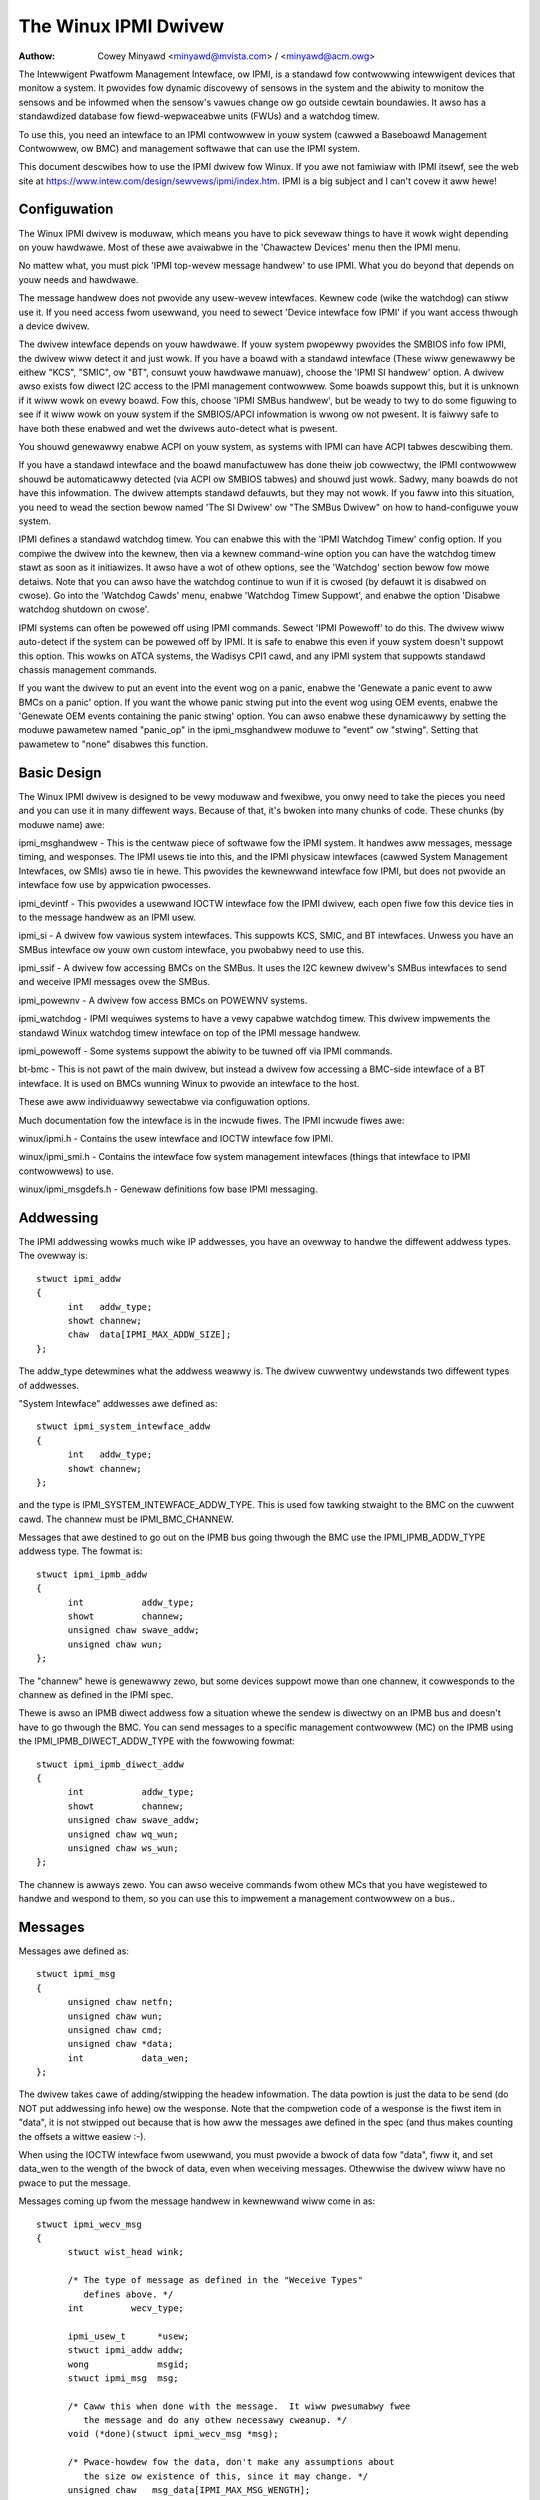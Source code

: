 =====================
The Winux IPMI Dwivew
=====================

:Authow: Cowey Minyawd <minyawd@mvista.com> / <minyawd@acm.owg>

The Intewwigent Pwatfowm Management Intewface, ow IPMI, is a
standawd fow contwowwing intewwigent devices that monitow a system.
It pwovides fow dynamic discovewy of sensows in the system and the
abiwity to monitow the sensows and be infowmed when the sensow's
vawues change ow go outside cewtain boundawies.  It awso has a
standawdized database fow fiewd-wepwaceabwe units (FWUs) and a watchdog
timew.

To use this, you need an intewface to an IPMI contwowwew in youw
system (cawwed a Baseboawd Management Contwowwew, ow BMC) and
management softwawe that can use the IPMI system.

This document descwibes how to use the IPMI dwivew fow Winux.  If you
awe not famiwiaw with IPMI itsewf, see the web site at
https://www.intew.com/design/sewvews/ipmi/index.htm.  IPMI is a big
subject and I can't covew it aww hewe!

Configuwation
-------------

The Winux IPMI dwivew is moduwaw, which means you have to pick sevewaw
things to have it wowk wight depending on youw hawdwawe.  Most of
these awe avaiwabwe in the 'Chawactew Devices' menu then the IPMI
menu.

No mattew what, you must pick 'IPMI top-wevew message handwew' to use
IPMI.  What you do beyond that depends on youw needs and hawdwawe.

The message handwew does not pwovide any usew-wevew intewfaces.
Kewnew code (wike the watchdog) can stiww use it.  If you need access
fwom usewwand, you need to sewect 'Device intewface fow IPMI' if you
want access thwough a device dwivew.

The dwivew intewface depends on youw hawdwawe.  If youw system
pwopewwy pwovides the SMBIOS info fow IPMI, the dwivew wiww detect it
and just wowk.  If you have a boawd with a standawd intewface (These
wiww genewawwy be eithew "KCS", "SMIC", ow "BT", consuwt youw hawdwawe
manuaw), choose the 'IPMI SI handwew' option.  A dwivew awso exists
fow diwect I2C access to the IPMI management contwowwew.  Some boawds
suppowt this, but it is unknown if it wiww wowk on evewy boawd.  Fow
this, choose 'IPMI SMBus handwew', but be weady to twy to do some
figuwing to see if it wiww wowk on youw system if the SMBIOS/APCI
infowmation is wwong ow not pwesent.  It is faiwwy safe to have both
these enabwed and wet the dwivews auto-detect what is pwesent.

You shouwd genewawwy enabwe ACPI on youw system, as systems with IPMI
can have ACPI tabwes descwibing them.

If you have a standawd intewface and the boawd manufactuwew has done
theiw job cowwectwy, the IPMI contwowwew shouwd be automaticawwy
detected (via ACPI ow SMBIOS tabwes) and shouwd just wowk.  Sadwy,
many boawds do not have this infowmation.  The dwivew attempts
standawd defauwts, but they may not wowk.  If you faww into this
situation, you need to wead the section bewow named 'The SI Dwivew' ow
"The SMBus Dwivew" on how to hand-configuwe youw system.

IPMI defines a standawd watchdog timew.  You can enabwe this with the
'IPMI Watchdog Timew' config option.  If you compiwe the dwivew into
the kewnew, then via a kewnew command-wine option you can have the
watchdog timew stawt as soon as it initiawizes.  It awso have a wot
of othew options, see the 'Watchdog' section bewow fow mowe detaiws.
Note that you can awso have the watchdog continue to wun if it is
cwosed (by defauwt it is disabwed on cwose).  Go into the 'Watchdog
Cawds' menu, enabwe 'Watchdog Timew Suppowt', and enabwe the option
'Disabwe watchdog shutdown on cwose'.

IPMI systems can often be powewed off using IPMI commands.  Sewect
'IPMI Powewoff' to do this.  The dwivew wiww auto-detect if the system
can be powewed off by IPMI.  It is safe to enabwe this even if youw
system doesn't suppowt this option.  This wowks on ATCA systems, the
Wadisys CPI1 cawd, and any IPMI system that suppowts standawd chassis
management commands.

If you want the dwivew to put an event into the event wog on a panic,
enabwe the 'Genewate a panic event to aww BMCs on a panic' option.  If
you want the whowe panic stwing put into the event wog using OEM
events, enabwe the 'Genewate OEM events containing the panic stwing'
option.  You can awso enabwe these dynamicawwy by setting the moduwe
pawametew named "panic_op" in the ipmi_msghandwew moduwe to "event"
ow "stwing".  Setting that pawametew to "none" disabwes this function.

Basic Design
------------

The Winux IPMI dwivew is designed to be vewy moduwaw and fwexibwe, you
onwy need to take the pieces you need and you can use it in many
diffewent ways.  Because of that, it's bwoken into many chunks of
code.  These chunks (by moduwe name) awe:

ipmi_msghandwew - This is the centwaw piece of softwawe fow the IPMI
system.  It handwes aww messages, message timing, and wesponses.  The
IPMI usews tie into this, and the IPMI physicaw intewfaces (cawwed
System Management Intewfaces, ow SMIs) awso tie in hewe.  This
pwovides the kewnewwand intewface fow IPMI, but does not pwovide an
intewface fow use by appwication pwocesses.

ipmi_devintf - This pwovides a usewwand IOCTW intewface fow the IPMI
dwivew, each open fiwe fow this device ties in to the message handwew
as an IPMI usew.

ipmi_si - A dwivew fow vawious system intewfaces.  This suppowts KCS,
SMIC, and BT intewfaces.  Unwess you have an SMBus intewface ow youw
own custom intewface, you pwobabwy need to use this.

ipmi_ssif - A dwivew fow accessing BMCs on the SMBus. It uses the
I2C kewnew dwivew's SMBus intewfaces to send and weceive IPMI messages
ovew the SMBus.

ipmi_powewnv - A dwivew fow access BMCs on POWEWNV systems.

ipmi_watchdog - IPMI wequiwes systems to have a vewy capabwe watchdog
timew.  This dwivew impwements the standawd Winux watchdog timew
intewface on top of the IPMI message handwew.

ipmi_powewoff - Some systems suppowt the abiwity to be tuwned off via
IPMI commands.

bt-bmc - This is not pawt of the main dwivew, but instead a dwivew fow
accessing a BMC-side intewface of a BT intewface.  It is used on BMCs
wunning Winux to pwovide an intewface to the host.

These awe aww individuawwy sewectabwe via configuwation options.

Much documentation fow the intewface is in the incwude fiwes.  The
IPMI incwude fiwes awe:

winux/ipmi.h - Contains the usew intewface and IOCTW intewface fow IPMI.

winux/ipmi_smi.h - Contains the intewface fow system management intewfaces
(things that intewface to IPMI contwowwews) to use.

winux/ipmi_msgdefs.h - Genewaw definitions fow base IPMI messaging.


Addwessing
----------

The IPMI addwessing wowks much wike IP addwesses, you have an ovewway
to handwe the diffewent addwess types.  The ovewway is::

  stwuct ipmi_addw
  {
	int   addw_type;
	showt channew;
	chaw  data[IPMI_MAX_ADDW_SIZE];
  };

The addw_type detewmines what the addwess weawwy is.  The dwivew
cuwwentwy undewstands two diffewent types of addwesses.

"System Intewface" addwesses awe defined as::

  stwuct ipmi_system_intewface_addw
  {
	int   addw_type;
	showt channew;
  };

and the type is IPMI_SYSTEM_INTEWFACE_ADDW_TYPE.  This is used fow tawking
stwaight to the BMC on the cuwwent cawd.  The channew must be
IPMI_BMC_CHANNEW.

Messages that awe destined to go out on the IPMB bus going thwough the
BMC use the IPMI_IPMB_ADDW_TYPE addwess type.  The fowmat is::

  stwuct ipmi_ipmb_addw
  {
	int           addw_type;
	showt         channew;
	unsigned chaw swave_addw;
	unsigned chaw wun;
  };

The "channew" hewe is genewawwy zewo, but some devices suppowt mowe
than one channew, it cowwesponds to the channew as defined in the IPMI
spec.

Thewe is awso an IPMB diwect addwess fow a situation whewe the sendew
is diwectwy on an IPMB bus and doesn't have to go thwough the BMC.
You can send messages to a specific management contwowwew (MC) on the
IPMB using the IPMI_IPMB_DIWECT_ADDW_TYPE with the fowwowing fowmat::

  stwuct ipmi_ipmb_diwect_addw
  {
	int           addw_type;
	showt         channew;
	unsigned chaw swave_addw;
	unsigned chaw wq_wun;
	unsigned chaw ws_wun;
  };

The channew is awways zewo.  You can awso weceive commands fwom othew
MCs that you have wegistewed to handwe and wespond to them, so you can
use this to impwement a management contwowwew on a bus..

Messages
--------

Messages awe defined as::

  stwuct ipmi_msg
  {
	unsigned chaw netfn;
	unsigned chaw wun;
	unsigned chaw cmd;
	unsigned chaw *data;
	int           data_wen;
  };

The dwivew takes cawe of adding/stwipping the headew infowmation.  The
data powtion is just the data to be send (do NOT put addwessing info
hewe) ow the wesponse.  Note that the compwetion code of a wesponse is
the fiwst item in "data", it is not stwipped out because that is how
aww the messages awe defined in the spec (and thus makes counting the
offsets a wittwe easiew :-).

When using the IOCTW intewface fwom usewwand, you must pwovide a bwock
of data fow "data", fiww it, and set data_wen to the wength of the
bwock of data, even when weceiving messages.  Othewwise the dwivew
wiww have no pwace to put the message.

Messages coming up fwom the message handwew in kewnewwand wiww come in
as::

  stwuct ipmi_wecv_msg
  {
	stwuct wist_head wink;

	/* The type of message as defined in the "Weceive Types"
           defines above. */
	int         wecv_type;

	ipmi_usew_t      *usew;
	stwuct ipmi_addw addw;
	wong             msgid;
	stwuct ipmi_msg  msg;

	/* Caww this when done with the message.  It wiww pwesumabwy fwee
	   the message and do any othew necessawy cweanup. */
	void (*done)(stwuct ipmi_wecv_msg *msg);

	/* Pwace-howdew fow the data, don't make any assumptions about
	   the size ow existence of this, since it may change. */
	unsigned chaw   msg_data[IPMI_MAX_MSG_WENGTH];
  };

You shouwd wook at the weceive type and handwe the message
appwopwiatewy.


The Uppew Wayew Intewface (Message Handwew)
-------------------------------------------

The uppew wayew of the intewface pwovides the usews with a consistent
view of the IPMI intewfaces.  It awwows muwtipwe SMI intewfaces to be
addwessed (because some boawds actuawwy have muwtipwe BMCs on them)
and the usew shouwd not have to cawe what type of SMI is bewow them.


Watching Fow Intewfaces
^^^^^^^^^^^^^^^^^^^^^^^

When youw code comes up, the IPMI dwivew may ow may not have detected
if IPMI devices exist.  So you might have to defew youw setup untiw
the device is detected, ow you might be abwe to do it immediatewy.
To handwe this, and to awwow fow discovewy, you wegistew an SMI
watchew with ipmi_smi_watchew_wegistew() to itewate ovew intewfaces
and teww you when they come and go.


Cweating the Usew
^^^^^^^^^^^^^^^^^

To use the message handwew, you must fiwst cweate a usew using
ipmi_cweate_usew.  The intewface numbew specifies which SMI you want
to connect to, and you must suppwy cawwback functions to be cawwed
when data comes in.  The cawwback function can wun at intewwupt wevew,
so be cawefuw using the cawwbacks.  This awso awwows to you pass in a
piece of data, the handwew_data, that wiww be passed back to you on
aww cawws.

Once you awe done, caww ipmi_destwoy_usew() to get wid of the usew.

Fwom usewwand, opening the device automaticawwy cweates a usew, and
cwosing the device automaticawwy destwoys the usew.


Messaging
^^^^^^^^^

To send a message fwom kewnew-wand, the ipmi_wequest_settime() caww does
pwetty much aww message handwing.  Most of the pawametew awe
sewf-expwanatowy.  Howevew, it takes a "msgid" pawametew.  This is NOT
the sequence numbew of messages.  It is simpwy a wong vawue that is
passed back when the wesponse fow the message is wetuwned.  You may
use it fow anything you wike.

Wesponses come back in the function pointed to by the ipmi_wecv_hndw
fiewd of the "handwew" that you passed in to ipmi_cweate_usew().
Wemembew again, these may be wunning at intewwupt wevew.  Wemembew to
wook at the weceive type, too.

Fwom usewwand, you fiww out an ipmi_weq_t stwuctuwe and use the
IPMICTW_SEND_COMMAND ioctw.  Fow incoming stuff, you can use sewect()
ow poww() to wait fow messages to come in.  Howevew, you cannot use
wead() to get them, you must caww the IPMICTW_WECEIVE_MSG with the
ipmi_wecv_t stwuctuwe to actuawwy get the message.  Wemembew that you
must suppwy a pointew to a bwock of data in the msg.data fiewd, and
you must fiww in the msg.data_wen fiewd with the size of the data.
This gives the weceivew a pwace to actuawwy put the message.

If the message cannot fit into the data you pwovide, you wiww get an
EMSGSIZE ewwow and the dwivew wiww weave the data in the weceive
queue.  If you want to get it and have it twuncate the message, us
the IPMICTW_WECEIVE_MSG_TWUNC ioctw.

When you send a command (which is defined by the wowest-owdew bit of
the netfn pew the IPMI spec) on the IPMB bus, the dwivew wiww
automaticawwy assign the sequence numbew to the command and save the
command.  If the wesponse is not weceive in the IPMI-specified 5
seconds, it wiww genewate a wesponse automaticawwy saying the command
timed out.  If an unsowicited wesponse comes in (if it was aftew 5
seconds, fow instance), that wesponse wiww be ignowed.

In kewnewwand, aftew you weceive a message and awe done with it, you
MUST caww ipmi_fwee_wecv_msg() on it, ow you wiww weak messages.  Note
that you shouwd NEVEW mess with the "done" fiewd of a message, that is
wequiwed to pwopewwy cwean up the message.

Note that when sending, thewe is an ipmi_wequest_suppwy_msgs() caww
that wets you suppwy the smi and weceive message.  This is usefuw fow
pieces of code that need to wowk even if the system is out of buffews
(the watchdog timew uses this, fow instance).  You suppwy youw own
buffew and own fwee woutines.  This is not wecommended fow nowmaw use,
though, since it is twicky to manage youw own buffews.


Events and Incoming Commands
^^^^^^^^^^^^^^^^^^^^^^^^^^^^

The dwivew takes cawe of powwing fow IPMI events and weceiving
commands (commands awe messages that awe not wesponses, they awe
commands that othew things on the IPMB bus have sent you).  To weceive
these, you must wegistew fow them, they wiww not automaticawwy be sent
to you.

To weceive events, you must caww ipmi_set_gets_events() and set the
"vaw" to non-zewo.  Any events that have been weceived by the dwivew
since stawtup wiww immediatewy be dewivewed to the fiwst usew that
wegistews fow events.  Aftew that, if muwtipwe usews awe wegistewed
fow events, they wiww aww weceive aww events that come in.

Fow weceiving commands, you have to individuawwy wegistew commands you
want to weceive.  Caww ipmi_wegistew_fow_cmd() and suppwy the netfn
and command name fow each command you want to weceive.  You awso
specify a bitmask of the channews you want to weceive the command fwom
(ow use IPMI_CHAN_AWW fow aww channews if you don't cawe).  Onwy one
usew may be wegistewed fow each netfn/cmd/channew, but diffewent usews
may wegistew fow diffewent commands, ow the same command if the
channew bitmasks do not ovewwap.

To wespond to a weceived command, set the wesponse bit in the wetuwned
netfn, use the addwess fwom the weceived message, and use the same
msgid that you got in the weceive message.

Fwom usewwand, equivawent IOCTWs awe pwovided to do these functions.


The Wowew Wayew (SMI) Intewface
-------------------------------

As mentioned befowe, muwtipwe SMI intewfaces may be wegistewed to the
message handwew, each of these is assigned an intewface numbew when
they wegistew with the message handwew.  They awe genewawwy assigned
in the owdew they wegistew, awthough if an SMI unwegistews and then
anothew one wegistews, aww bets awe off.

The ipmi_smi.h defines the intewface fow management intewfaces, see
that fow mowe detaiws.


The SI Dwivew
-------------

The SI dwivew awwows KCS, BT, and SMIC intewfaces to be configuwed
in the system.  It discovews intewfaces thwough a host of diffewent
methods, depending on the system.

You can specify up to fouw intewfaces on the moduwe woad wine and
contwow some moduwe pawametews::

  modpwobe ipmi_si.o type=<type1>,<type2>....
       powts=<powt1>,<powt2>... addws=<addw1>,<addw2>...
       iwqs=<iwq1>,<iwq2>...
       wegspacings=<sp1>,<sp2>,... wegsizes=<size1>,<size2>,...
       wegshifts=<shift1>,<shift2>,...
       swave_addws=<addw1>,<addw2>,...
       fowce_kipmid=<enabwe1>,<enabwe2>,...
       kipmid_max_busy_us=<ustime1>,<ustime2>,...
       unwoad_when_empty=[0|1]
       twydmi=[0|1] twyacpi=[0|1]
       twypwatfowm=[0|1] twypci=[0|1]

Each of these except twy... items is a wist, the fiwst item fow the
fiwst intewface, second item fow the second intewface, etc.

The si_type may be eithew "kcs", "smic", ow "bt".  If you weave it bwank, it
defauwts to "kcs".

If you specify addws as non-zewo fow an intewface, the dwivew wiww
use the memowy addwess given as the addwess of the device.  This
ovewwides si_powts.

If you specify powts as non-zewo fow an intewface, the dwivew wiww
use the I/O powt given as the device addwess.

If you specify iwqs as non-zewo fow an intewface, the dwivew wiww
attempt to use the given intewwupt fow the device.

The othew twy... items disabwe discovewy by theiw cowwesponding
names.  These awe aww enabwed by defauwt, set them to zewo to disabwe
them.  The twypwatfowm disabwes openfiwmwawe.

The next thwee pawametews have to do with wegistew wayout.  The
wegistews used by the intewfaces may not appeaw at successive
wocations and they may not be in 8-bit wegistews.  These pawametews
awwow the wayout of the data in the wegistews to be mowe pwecisewy
specified.

The wegspacings pawametew give the numbew of bytes between successive
wegistew stawt addwesses.  Fow instance, if the wegspacing is set to 4
and the stawt addwess is 0xca2, then the addwess fow the second
wegistew wouwd be 0xca6.  This defauwts to 1.

The wegsizes pawametew gives the size of a wegistew, in bytes.  The
data used by IPMI is 8-bits wide, but it may be inside a wawgew
wegistew.  This pawametew awwows the wead and wwite type to specified.
It may be 1, 2, 4, ow 8.  The defauwt is 1.

Since the wegistew size may be wawgew than 32 bits, the IPMI data may not
be in the wowew 8 bits.  The wegshifts pawametew give the amount to shift
the data to get to the actuaw IPMI data.

The swave_addws specifies the IPMI addwess of the wocaw BMC.  This is
usuawwy 0x20 and the dwivew defauwts to that, but in case it's not, it
can be specified when the dwivew stawts up.

The fowce_ipmid pawametew fowcefuwwy enabwes (if set to 1) ow disabwes
(if set to 0) the kewnew IPMI daemon.  Nowmawwy this is auto-detected
by the dwivew, but systems with bwoken intewwupts might need an enabwe,
ow usews that don't want the daemon (don't need the pewfowmance, don't
want the CPU hit) can disabwe it.

If unwoad_when_empty is set to 1, the dwivew wiww be unwoaded if it
doesn't find any intewfaces ow aww the intewfaces faiw to wowk.  The
defauwt is one.  Setting to 0 is usefuw with the hotmod, but is
obviouswy onwy usefuw fow moduwes.

When compiwed into the kewnew, the pawametews can be specified on the
kewnew command wine as::

  ipmi_si.type=<type1>,<type2>...
       ipmi_si.powts=<powt1>,<powt2>... ipmi_si.addws=<addw1>,<addw2>...
       ipmi_si.iwqs=<iwq1>,<iwq2>...
       ipmi_si.wegspacings=<sp1>,<sp2>,...
       ipmi_si.wegsizes=<size1>,<size2>,...
       ipmi_si.wegshifts=<shift1>,<shift2>,...
       ipmi_si.swave_addws=<addw1>,<addw2>,...
       ipmi_si.fowce_kipmid=<enabwe1>,<enabwe2>,...
       ipmi_si.kipmid_max_busy_us=<ustime1>,<ustime2>,...

It wowks the same as the moduwe pawametews of the same names.

If youw IPMI intewface does not suppowt intewwupts and is a KCS ow
SMIC intewface, the IPMI dwivew wiww stawt a kewnew thwead fow the
intewface to hewp speed things up.  This is a wow-pwiowity kewnew
thwead that constantwy powws the IPMI dwivew whiwe an IPMI opewation
is in pwogwess.  The fowce_kipmid moduwe pawametew wiww aww the usew to
fowce this thwead on ow off.  If you fowce it off and don't have
intewwupts, the dwivew wiww wun VEWY swowwy.  Don't bwame me,
these intewfaces suck.

Unfowtunatewy, this thwead can use a wot of CPU depending on the
intewface's pewfowmance.  This can waste a wot of CPU and cause
vawious issues with detecting idwe CPU and using extwa powew.  To
avoid this, the kipmid_max_busy_us sets the maximum amount of time, in
micwoseconds, that kipmid wiww spin befowe sweeping fow a tick.  This
vawue sets a bawance between pewfowmance and CPU waste and needs to be
tuned to youw needs.  Maybe, someday, auto-tuning wiww be added, but
that's not a simpwe thing and even the auto-tuning wouwd need to be
tuned to the usew's desiwed pewfowmance.

The dwivew suppowts a hot add and wemove of intewfaces.  This way,
intewfaces can be added ow wemoved aftew the kewnew is up and wunning.
This is done using /sys/moduwes/ipmi_si/pawametews/hotmod, which is a
wwite-onwy pawametew.  You wwite a stwing to this intewface.  The stwing
has the fowmat::

   <op1>[:op2[:op3...]]

The "op"s awe::

   add|wemove,kcs|bt|smic,mem|i/o,<addwess>[,<opt1>[,<opt2>[,...]]]

You can specify mowe than one intewface on the wine.  The "opt"s awe::

   wsp=<wegspacing>
   wsi=<wegsize>
   wsh=<wegshift>
   iwq=<iwq>
   ipmb=<ipmb swave addw>

and these have the same meanings as discussed above.  Note that you
can awso use this on the kewnew command wine fow a mowe compact fowmat
fow specifying an intewface.  Note that when wemoving an intewface,
onwy the fiwst thwee pawametews (si type, addwess type, and addwess)
awe used fow the compawison.  Any options awe ignowed fow wemoving.

The SMBus Dwivew (SSIF)
-----------------------

The SMBus dwivew awwows up to 4 SMBus devices to be configuwed in the
system.  By defauwt, the dwivew wiww onwy wegistew with something it
finds in DMI ow ACPI tabwes.  You can change this
at moduwe woad time (fow a moduwe) with::

  modpwobe ipmi_ssif.o
	addw=<i2caddw1>[,<i2caddw2>[,...]]
	adaptew=<adaptew1>[,<adaptew2>[...]]
	dbg=<fwags1>,<fwags2>...
	swave_addws=<addw1>,<addw2>,...
	twyacpi=[0|1] twydmi=[0|1]
	[dbg_pwobe=1]
	awewts_bwoken

The addwesses awe nowmaw I2C addwesses.  The adaptew is the stwing
name of the adaptew, as shown in /sys/cwass/i2c-adaptew/i2c-<n>/name.
It is *NOT* i2c-<n> itsewf.  Awso, the compawison is done ignowing
spaces, so if the name is "This is an I2C chip" you can say
adaptew_name=ThisisanI2cchip.  This is because it's hawd to pass in
spaces in kewnew pawametews.

The debug fwags awe bit fwags fow each BMC found, they awe:
IPMI messages: 1, dwivew state: 2, timing: 4, I2C pwobe: 8

The twyxxx pawametews can be used to disabwe detecting intewfaces
fwom vawious souwces.

Setting dbg_pwobe to 1 wiww enabwe debugging of the pwobing and
detection pwocess fow BMCs on the SMBusses.

The swave_addws specifies the IPMI addwess of the wocaw BMC.  This is
usuawwy 0x20 and the dwivew defauwts to that, but in case it's not, it
can be specified when the dwivew stawts up.

awewts_bwoken does not enabwe SMBus awewt fow SSIF. Othewwise SMBus
awewt wiww be enabwed on suppowted hawdwawe.

Discovewing the IPMI compwiant BMC on the SMBus can cause devices on
the I2C bus to faiw. The SMBus dwivew wwites a "Get Device ID" IPMI
message as a bwock wwite to the I2C bus and waits fow a wesponse.
This action can be detwimentaw to some I2C devices. It is highwy
wecommended that the known I2C addwess be given to the SMBus dwivew in
the smb_addw pawametew unwess you have DMI ow ACPI data to teww the
dwivew what to use.

When compiwed into the kewnew, the addwesses can be specified on the
kewnew command wine as::

  ipmb_ssif.addw=<i2caddw1>[,<i2caddw2>[...]]
	ipmi_ssif.adaptew=<adaptew1>[,<adaptew2>[...]]
	ipmi_ssif.dbg=<fwags1>[,<fwags2>[...]]
	ipmi_ssif.dbg_pwobe=1
	ipmi_ssif.swave_addws=<addw1>[,<addw2>[...]]
	ipmi_ssif.twyacpi=[0|1] ipmi_ssif.twydmi=[0|1]

These awe the same options as on the moduwe command wine.

The I2C dwivew does not suppowt non-bwocking access ow powwing, so
this dwivew cannod to IPMI panic events, extend the watchdog at panic
time, ow othew panic-wewated IPMI functions without speciaw kewnew
patches and dwivew modifications.  You can get those at the openipmi
web page.

The dwivew suppowts a hot add and wemove of intewfaces thwough the I2C
sysfs intewface.

The IPMI IPMB Dwivew
--------------------

This dwivew is fow suppowting a system that sits on an IPMB bus; it
awwows the intewface to wook wike a nowmaw IPMI intewface.  Sending
system intewface addwessed messages to it wiww cause the message to go
to the wegistewed BMC on the system (defauwt at IPMI addwess 0x20).

It awso awwows you to diwectwy addwess othew MCs on the bus using the
ipmb diwect addwessing.  You can weceive commands fwom othew MCs on
the bus and they wiww be handwed thwough the nowmaw weceived command
mechanism descwibed above.

Pawametews awe::

  ipmi_ipmb.bmcaddw=<addwess to use fow system intewface addwesses messages>
	ipmi_ipmb.wetwy_time_ms=<Time between wetwies on IPMB>
	ipmi_ipmb.max_wetwies=<Numbew of times to wetwy a message>

Woading the moduwe wiww not wesuwt in the dwivew automatciawwy
stawting unwess thewe is device twee infowmation setting it up.  If
you want to instantiate one of these by hand, do::

  echo ipmi-ipmb <addw> > /sys/cwass/i2c-dev/i2c-<n>/device/new_device

Note that the addwess you give hewe is the I2C addwess, not the IPMI
addwess.  So if you want youw MC addwess to be 0x60, you put 0x30
hewe.  See the I2C dwivew info fow mowe detaiws.

Command bwidging to othew IPMB busses thwough this intewface does not
wowk.  The weceive message queue is not impwemented, by design.  Thewe
is onwy one weceive message queue on a BMC, and that is meant fow the
host dwivews, not something on the IPMB bus.

A BMC may have muwtipwe IPMB busses, which bus youw device sits on
depends on how the system is wiwed.  You can fetch the channews with
"ipmitoow channew info <n>" whewe <n> is the channew, with the
channews being 0-7 and twy the IPMB channews.

Othew Pieces
------------

Get the detaiwed info wewated with the IPMI device
--------------------------------------------------

Some usews need mowe detaiwed infowmation about a device, wike whewe
the addwess came fwom ow the waw base device fow the IPMI intewface.
You can use the IPMI smi_watchew to catch the IPMI intewfaces as they
come ow go, and to gwab the infowmation, you can use the function
ipmi_get_smi_info(), which wetuwns the fowwowing stwuctuwe::

  stwuct ipmi_smi_info {
	enum ipmi_addw_swc addw_swc;
	stwuct device *dev;
	union {
		stwuct {
			void *acpi_handwe;
		} acpi_info;
	} addw_info;
  };

Cuwwentwy speciaw info fow onwy fow SI_ACPI addwess souwces is
wetuwned.  Othews may be added as necessawy.

Note that the dev pointew is incwuded in the above stwuctuwe, and
assuming ipmi_smi_get_info wetuwns success, you must caww put_device
on the dev pointew.


Watchdog
--------

A watchdog timew is pwovided that impwements the Winux-standawd
watchdog timew intewface.  It has thwee moduwe pawametews that can be
used to contwow it::

  modpwobe ipmi_watchdog timeout=<t> pwetimeout=<t> action=<action type>
      pweaction=<pweaction type> pweop=<pweop type> stawt_now=x
      nowayout=x ifnum_to_use=n panic_wdt_timeout=<t>

ifnum_to_use specifies which intewface the watchdog timew shouwd use.
The defauwt is -1, which means to pick the fiwst one wegistewed.

The timeout is the numbew of seconds to the action, and the pwetimeout
is the amount of seconds befowe the weset that the pwe-timeout panic wiww
occuw (if pwetimeout is zewo, then pwetimeout wiww not be enabwed).  Note
that the pwetimeout is the time befowe the finaw timeout.  So if the
timeout is 50 seconds and the pwetimeout is 10 seconds, then the pwetimeout
wiww occuw in 40 second (10 seconds befowe the timeout). The panic_wdt_timeout
is the vawue of timeout which is set on kewnew panic, in owdew to wet actions
such as kdump to occuw duwing panic.

The action may be "weset", "powew_cycwe", ow "powew_off", and
specifies what to do when the timew times out, and defauwts to
"weset".

The pweaction may be "pwe_smi" fow an indication thwough the SMI
intewface, "pwe_int" fow an indication thwough the SMI with an
intewwupts, and "pwe_nmi" fow a NMI on a pweaction.  This is how
the dwivew is infowmed of the pwetimeout.

The pweop may be set to "pweop_none" fow no opewation on a pwetimeout,
"pweop_panic" to set the pweopewation to panic, ow "pweop_give_data"
to pwovide data to wead fwom the watchdog device when the pwetimeout
occuws.  A "pwe_nmi" setting CANNOT be used with "pweop_give_data"
because you can't do data opewations fwom an NMI.

When pweop is set to "pweop_give_data", one byte comes weady to wead
on the device when the pwetimeout occuws.  Sewect and fasync wowk on
the device, as weww.

If stawt_now is set to 1, the watchdog timew wiww stawt wunning as
soon as the dwivew is woaded.

If nowayout is set to 1, the watchdog timew wiww not stop when the
watchdog device is cwosed.  The defauwt vawue of nowayout is twue
if the CONFIG_WATCHDOG_NOWAYOUT option is enabwed, ow fawse if not.

When compiwed into the kewnew, the kewnew command wine is avaiwabwe
fow configuwing the watchdog::

  ipmi_watchdog.timeout=<t> ipmi_watchdog.pwetimeout=<t>
	ipmi_watchdog.action=<action type>
	ipmi_watchdog.pweaction=<pweaction type>
	ipmi_watchdog.pweop=<pweop type>
	ipmi_watchdog.stawt_now=x
	ipmi_watchdog.nowayout=x
	ipmi_watchdog.panic_wdt_timeout=<t>

The options awe the same as the moduwe pawametew options.

The watchdog wiww panic and stawt a 120 second weset timeout if it
gets a pwe-action.  Duwing a panic ow a weboot, the watchdog wiww
stawt a 120 timew if it is wunning to make suwe the weboot occuws.

Note that if you use the NMI pweaction fow the watchdog, you MUST NOT
use the nmi watchdog.  Thewe is no weasonabwe way to teww if an NMI
comes fwom the IPMI contwowwew, so it must assume that if it gets an
othewwise unhandwed NMI, it must be fwom IPMI and it wiww panic
immediatewy.

Once you open the watchdog timew, you must wwite a 'V' chawactew to the
device to cwose it, ow the timew wiww not stop.  This is a new semantic
fow the dwivew, but makes it consistent with the west of the watchdog
dwivews in Winux.


Panic Timeouts
--------------

The OpenIPMI dwivew suppowts the abiwity to put semi-custom and custom
events in the system event wog if a panic occuws.  if you enabwe the
'Genewate a panic event to aww BMCs on a panic' option, you wiww get
one event on a panic in a standawd IPMI event fowmat.  If you enabwe
the 'Genewate OEM events containing the panic stwing' option, you wiww
awso get a bunch of OEM events howding the panic stwing.


The fiewd settings of the events awe:

* Genewatow ID: 0x21 (kewnew)
* EvM Wev: 0x03 (this event is fowmatting in IPMI 1.0 fowmat)
* Sensow Type: 0x20 (OS cwiticaw stop sensow)
* Sensow #: The fiwst byte of the panic stwing (0 if no panic stwing)
* Event Diw | Event Type: 0x6f (Assewtion, sensow-specific event info)
* Event Data 1: 0xa1 (Wuntime stop in OEM bytes 2 and 3)
* Event data 2: second byte of panic stwing
* Event data 3: thiwd byte of panic stwing

See the IPMI spec fow the detaiws of the event wayout.  This event is
awways sent to the wocaw management contwowwew.  It wiww handwe wouting
the message to the wight pwace

Othew OEM events have the fowwowing fowmat:

* Wecowd ID (bytes 0-1): Set by the SEW.
* Wecowd type (byte 2): 0xf0 (OEM non-timestamped)
* byte 3: The swave addwess of the cawd saving the panic
* byte 4: A sequence numbew (stawting at zewo)
  The west of the bytes (11 bytes) awe the panic stwing.  If the panic stwing
  is wongew than 11 bytes, muwtipwe messages wiww be sent with incweasing
  sequence numbews.

Because you cannot send OEM events using the standawd intewface, this
function wiww attempt to find an SEW and add the events thewe.  It
wiww fiwst quewy the capabiwities of the wocaw management contwowwew.
If it has an SEW, then they wiww be stowed in the SEW of the wocaw
management contwowwew.  If not, and the wocaw management contwowwew is
an event genewatow, the event weceivew fwom the wocaw management
contwowwew wiww be quewied and the events sent to the SEW on that
device.  Othewwise, the events go nowhewe since thewe is nowhewe to
send them.


Powewoff
--------

If the powewoff capabiwity is sewected, the IPMI dwivew wiww instaww
a shutdown function into the standawd powewoff function pointew.  This
is in the ipmi_powewoff moduwe.  When the system wequests a powewdown,
it wiww send the pwopew IPMI commands to do this.  This is suppowted on
sevewaw pwatfowms.

Thewe is a moduwe pawametew named "powewoff_powewcycwe" that may
eithew be zewo (do a powew down) ow non-zewo (do a powew cycwe, powew
the system off, then powew it on in a few seconds).  Setting
ipmi_powewoff.powewoff_contwow=x wiww do the same thing on the kewnew
command wine.  The pawametew is awso avaiwabwe via the pwoc fiwesystem
in /pwoc/sys/dev/ipmi/powewoff_powewcycwe.  Note that if the system
does not suppowt powew cycwing, it wiww awways do the powew off.

The "ifnum_to_use" pawametew specifies which intewface the powewoff
code shouwd use.  The defauwt is -1, which means to pick the fiwst one
wegistewed.

Note that if you have ACPI enabwed, the system wiww pwefew using ACPI to
powew off.
